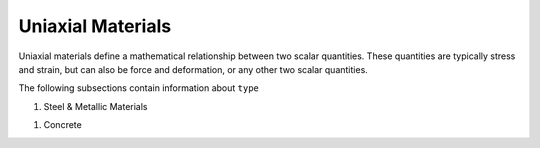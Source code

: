 .. _uniaxialMaterial:

Uniaxial Materials
******************

Uniaxial materials define a mathematical relationship between two scalar quantities. 
These quantities are typically stress and strain, but can also be force and deformation, or any other two scalar quantities.

.. tabs::
 
   .. tab:: Python

      .. py:method:: Model.uniaxialMaterial(type, tag, *args)

         :param type: material type
         :type type: string
         :param tag: unique material tag.
         :type tag: integer
         :param args: additional arguments dependent on material ``type``

   .. tab:: Tcl

      .. function:: uniaxialMaterial $type $tag $args

      .. csv-table:: 
          :header: "Argument", "Type", "Description"
          :widths: 10, 10, 40

          $type, |string|,      material type
          $tag,  |integer|,     unique material tag.
          $args, |list|,        a list of material arguments with number dependent on material type


The following subsections contain information about ``type`` 



#. Steel & Metallic Materials

   .. toctree::
      :maxdepth: 1

      Steel01/index
      Steel02/index


..
      uniaxialMaterials/Steel4
      uniaxialMaterials/DoddRestrepo
      uniaxialMaterials/RambergOsgoodSteel
      uniaxialMaterials/ReinforcingSteel
      uniaxialMaterials/SteelMPF
      uniaxialMaterials/SteelFractureDI
      uniaxialMaterials/DuctileFracture
      uniaxialMaterials/UVCuniaxial

#. Concrete

   .. toctree::
      :maxdepth: 1

      Concrete01/index
      Concrete02/index


